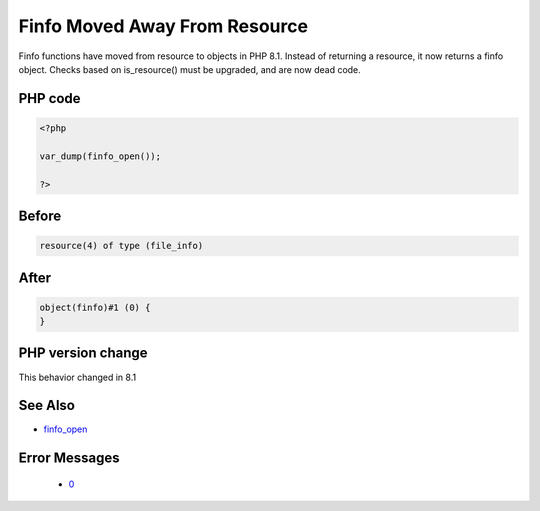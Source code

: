 .. _`finfo-moved-away-from-resource`:

Finfo Moved Away From Resource
==============================
.. meta::
	:description:
		Finfo Moved Away From Resource: Finfo functions have moved from resource to objects in PHP 8.
	:twitter:card: summary_large_image
	:twitter:site: @exakat
	:twitter:title: Finfo Moved Away From Resource
	:twitter:description: Finfo Moved Away From Resource: Finfo functions have moved from resource to objects in PHP 8
	:twitter:creator: @exakat
	:twitter:image:src: https://php-changed-behaviors.readthedocs.io/en/latest/_static/logo.png
	:og:image: https://php-changed-behaviors.readthedocs.io/en/latest/_static/logo.png
	:og:title: Finfo Moved Away From Resource
	:og:type: article
	:og:description: Finfo functions have moved from resource to objects in PHP 8
	:og:url: https://php-tips.readthedocs.io/en/latest/tips/finfo_open.html
	:og:locale: en

Finfo functions have moved from resource to objects in PHP 8.1. Instead of returning a resource, it now returns a finfo object. Checks based on is_resource() must be upgraded, and are now dead code.

PHP code
________
.. code-block:: php

   <?php
   
   var_dump(finfo_open());
   
   ?>

Before
______
.. code-block:: output

   resource(4) of type (file_info)
   

After
______
.. code-block:: output

   object(finfo)#1 (0) {
   }
   


PHP version change
__________________
This behavior changed in 8.1


See Also
________

* `finfo_open <https://www.php.net/manual/fr/function.finfo-open.php>`_


Error Messages
______________

  + `0 <https://php-errors.readthedocs.io/en/latest/messages/.html>`_



